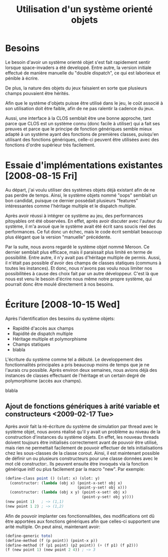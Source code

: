 
#+TITLE: Utilisation d'un système orienté objets
#+STYLE: <link rel="stylesheet" type="text/css" href="style.css" />
#+FILETAGS: maîtrise

* Besoins

  Le besoin d'avoir un système orienté objet s'est fait rapidement
  sentir lorsque space-invaders a été developpé. Entre autre, la
  version initiale effectué de manière manuelle du "double dispatch",
  ce qui est laborieux et pénible à écrire.

  De plus, la nature des objets du jeux faisaient en sorte que
  plusieurs champs pouvaient être hérités.

  Afin que le système d'objets puisse être utilisé dans le jeu, le
  coût associé à son utilisation doit être faible, afin de ne pas
  ralentir la cadence du jeux.

  Aussi, une interface à la CLOS semblait être une bonne approche,
  tant parce que CLOS est un système connu (donc facile à utiliser)
  qui a fait ses preuves et parce que le principe de fonction
  génériques semble mieux adapté à un système ayant des fonctions de
  premières classes, puisqu'en utilisant des fonctions génériques,
  celle-ci peuvent être utilisées avec des fonctions d'ordre supérieur
  très facilement.

* Essaie d'implémentations existantes [2008-08-15 Fri]

  Au départ, j'ai voulu utiliser des systèmes objets déjà existant
  afin de ne pas perdre de temps. Ainsi, le système objets nommé
  "oops" semblait un bon candidat, puisque ce dernier possédait
  plusieurs "features" intéressantes comme l'héritage multiple et le
  dispatch multiple. 

  Après avoir réussi à intégrer ce système au jeu, des performances
  pitoyables ont été observées. En effet, après avoir discuter avec
  l'auteur du système, il m'a avoué que le système avait été écrit
  sans soucis réel des performances. Ce fut donc un échec, mais le
  code écrit semblait beaucoup plus élégant que la version "manuelle"
  précédente.

  Par la suite, nous avons regardé le système objet nommé Meroon. Ce
  dernier semblait plus efficace, mais il paraissait plus limité en
  terme de possibilité. Entre autre, il n'y avait pas d'héritage
  multiple de permis. Aussi, il n'était pas possible d'avoir des
  champs de classes statiques (communs à toutes les instances). Et
  donc, nous n'avons pas voulu nous limiter nos possibilitées à cause
  des choix fait par un autre développeur. C'est là que nous est venu
  le besoin d'écrire nous même notre propre système, qui pourrait donc
  être moulé directement à nos besoins.

* Écriture [2008-10-15 Wed]

  Après l'identification des besoins du système objets:

  - Rapidité d'accès aux champs
  - Rapidité de dispatch multiple
  - Héritage multiple et polymorphisme
  - Champs statiques
  - blabla

  L'écriture du système comme tel a débuté. Le developpement des
  fonctionnalités principales a pris beaucoup moins de temps que je ne
  l'aurais cru possible. Après environ deux semaines, nous avions déjà
  des instances de classes effectuant de l'héritage et un certain
  degré de polymorphisme (accès aux champs).

  blabla

** Ajout de fonctions génériques à arité variable et constructeurs <2009-02-17 Tue>
   
   Après avoir fait la ré-écriture du système de simulation par thread
   avec le système objet, nous avons réalisé qu'il y avait un problème
   au niveau de la construction d'instances du système objets. En
   effet, les nouveau threads doivent toujours être initialisés
   correctement avant de pouvoir être utilisé, mais rien ne permettait
   facilement de pouvoir effectuer de tels initialisations chez les
   sous-classes de la classe corout. Ainsi, il est maintenant possible
   de définir un ou plusieurs constructeurs pour une classe données
   avec le mot clé constructor:. Ils peuvent ensuite être invoqués via
   la fonction générique init! ou plus facilement par la macro
   "new". Par exemple:

#+BEGIN_SRC scheme
(define-class point () (slot: x) (slot: y)
  (constructor: (lambda (obj x) (point-x-set! obj x)
                                (point-y-set! obj x)))
  (constructor: (lambda (obj x y) (point-x-set! obj x)
                                  (point-y-set! obj y))))
(new point 1)   ; ~> (1,1)
(new point 1 2) ; ~> (1,2)
#+END_SRC

   Afin de pouvoir implanter ces fonctionnalitées, des modifications
   ont dû être apportées aux fonctions génériques afin que celles-ci
   supportent une arité multiple. On peut ainsi, maintenant avoir:

#+BEGIN_SRC scheme
(define-generic toto)
(define-method (f (p point)) (point-x p))
(define-method (f (p1 point) (p2 point)) (+ (f p1) (f p2)))
(f (new point 1) (new point 2 4)) ; ~> 3
#+END_SRC
